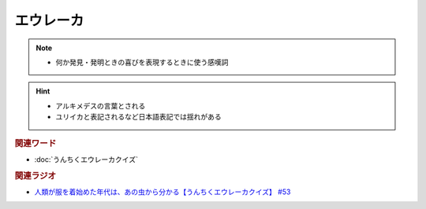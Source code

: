 エウレーカ
=====================
.. note:: 
  * 何か発見・発明ときの喜びを表現するときに使う感嘆詞

.. hint:: 
  * アルキメデスの言葉とされる
  * ユリイカと表記されるなど日本語表記では揺れがある

.. rubric:: 関連ワード
* :doc:`うんちくエウレーカクイズ` 

.. rubric:: 関連ラジオ 
* `人類が服を着始めた年代は、あの虫から分かる【うんちくエウレーカクイズ】 #53`_

.. _人類が服を着始めた年代は、あの虫から分かる【うんちくエウレーカクイズ】 #53: https://www.youtube.com/watch?v=LteliiwAFe4


